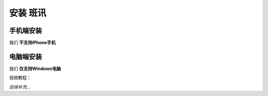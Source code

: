 ==========
安装 班讯
==========

手机端安装
==========

我们 **不支持iPhone手机**

.. raw:: html

    <br><a href="https://holcc-cdn.haier.net/lemc/aliyun1/20250508/5b7c1913753044ffb22a7eaf123f803f.mp4">视频教程</a>

电脑端安装
==========

我们 **仅支持Windows电脑**

视频教程：

*后续补充...*

